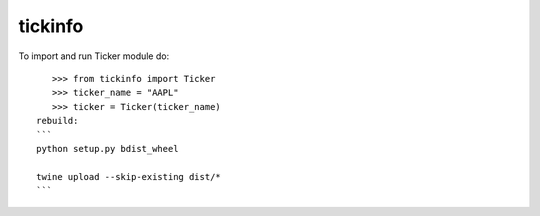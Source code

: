 tickinfo
--------

To import and run Ticker module do::

    >>> from tickinfo import Ticker
    >>> ticker_name = "AAPL"
    >>> ticker = Ticker(ticker_name)
 rebuild:
 ```
 python setup.py bdist_wheel

 twine upload --skip-existing dist/*
 ```